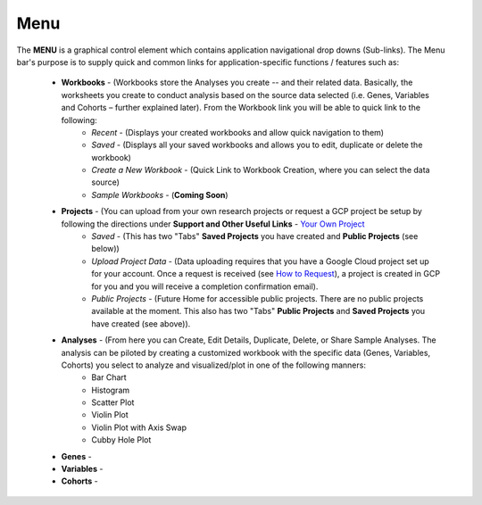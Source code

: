 *******************
Menu
*******************
The **MENU** is a graphical control element which contains application navigational drop downs (Sub-links). The Menu bar's purpose is to supply quick and common links for application-specific functions / features such as: 

 * **Workbooks** - (Workbooks store the Analyses you create -- and their related data.  Basically, the worksheets you create to conduct analysis based on the source data selected (i.e. Genes, Variables and Cohorts – further explained later). From the Workbook link you will be able to quick link to the following:
     - *Recent* - (Displays your created workbooks and allow quick navigation to them)
     - *Saved* - (Displays all your saved workbooks and allows you to edit, duplicate or delete the workbook)
     - *Create a New Workbook* - (Quick Link to Workbook Creation, where you can select the data source)
     - *Sample Workbooks* - (**Coming Soon**)

 * **Projects** - (You can upload from your own research projects or request a GCP project be setup by following the directions under **Support and Other Useful Links** - `Your Own Project <http://isb-cancer-genomics-cloud.readthedocs.org/en/latest/sections/Support.html?highlight=project>`_
    - *Saved* - (This has two "Tabs" **Saved Projects** you have created and **Public Projects** (see below))
    - *Upload Project Data* - (Data uploading requires that you have a Google Cloud project set up for your account. Once a request is received (see `How to Request <http://isb-cancer-genomics-cloud.readthedocs.org/en/latest/sections/Support.html?highlight=project>`_), a project is created in GCP for you and you will receive a completion confirmation email).
    - *Public Projects* - (Future Home for accessible public projects.  There are no public projects available at the moment. This also has two "Tabs"  **Public Projects** and **Saved Projects** you have created (see above)).
 
 * **Analyses** -  (From here you can Create, Edit Details, Duplicate, Delete, or Share Sample Analyses. The analysis can be piloted  by creating a customized workbook with the specific data (Genes, Variables, Cohorts) you select to analyze and visualized/plot in one of the following manners:
    - Bar Chart
    - Histogram
    - Scatter Plot
    - Violin Plot
    - Violin Plot with Axis Swap
    - Cubby Hole Plot

 * **Genes** -  

 * **Variables** -  

 * **Cohorts** -  
